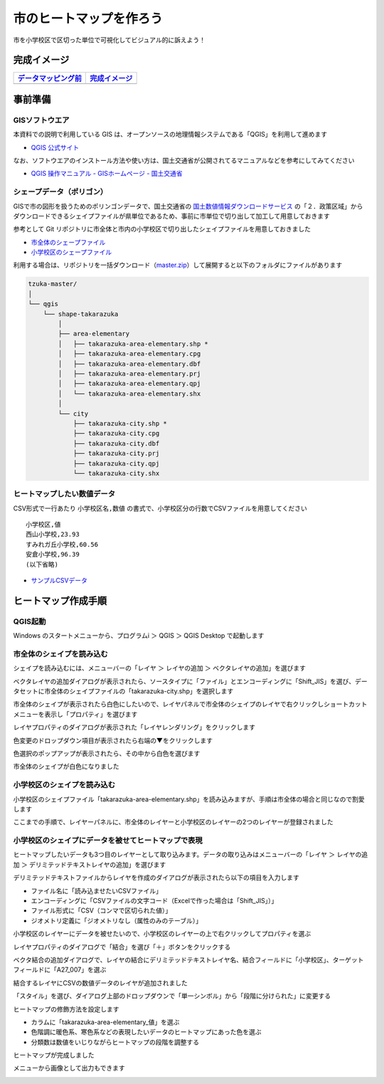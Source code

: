 
===================================
市のヒートマップを作ろう
===================================

市を小学校区で区切った単位で可視化してビジュアル的に訴えよう！

完成イメージ
============

=============================================================================================================   ============
`データマッピング前 <https://github.com/kon104/tzuka/blob/master/qgis/takarazuka-area-elementary-white.png>`_   `完成イメージ <https://github.com/kon104/tzuka/blob/master/qgis/takarazuka-area-elementary-heat.png>`_
=============================================================================================================   ============
.. image:: https://raw.githubusercontent.com/kon104/tzuka/master/qgis/takarazuka-area-elementary-white.png       .. image:: https://raw.githubusercontent.com/kon104/tzuka/master/qgis/takarazuka-area-elementary-heat.png
=============================================================================================================   ============

事前準備
========

GISソフトウエア
---------------

本資料での説明で利用している GIS は、オープンソースの地理情報システムである「QGIS」を利用して進めます

- `QGIS 公式サイト <https://qgis.org/ja/site/>`_

なお、ソフトウエアのインストール方法や使い方は、国土交通省が公開されてるマニュアルなどを参考にしてみてください

- `QGIS 操作マニュアル - GISホームページ - 国土交通省 <http://nlftp.mlit.go.jp/ksj/other/manual.pdf>`_

シェープデータ（ポリゴン）
--------------------------

GISで市の図形を扱うためのポリンゴンデータで、国土交通省の `国土数値情報ダウンロードサービス <http://nlftp.mlit.go.jp/ksj/>`_ の「２．政策区域」からダウンロードできるシェイプファイルが県単位であるため、事前に市単位で切り出して加工して用意しておきます

参考として Git リポジトリに市全体と市内の小学校区で切り出したシェイプファイルを用意しておきました

- `市全体のシェープファイル <https://github.com/kon104/tzuka/tree/master/qgis/shape-takarazuka/city>`_
- `小学校区のシェープファイル <https://github.com/kon104/tzuka/tree/master/qgis/shape-takarazuka/area-elementary>`_

利用する場合は、リポジトリを一括ダウンロード（`master.zip <https://github.com/kon104/tzuka/archive/master.zip>`_）して展開すると以下のフォルダにファイルがあります

.. code-block:: none

  tzuka-master/
  │
  └── qgis
      └── shape-takarazuka
          │
          ├── area-elementary
          │   ├── takarazuka-area-elementary.shp *
          │   ├── takarazuka-area-elementary.cpg
          │   ├── takarazuka-area-elementary.dbf
          │   ├── takarazuka-area-elementary.prj
          │   ├── takarazuka-area-elementary.qpj
          │   └── takarazuka-area-elementary.shx
          │
          └── city
              ├── takarazuka-city.shp *
              ├── takarazuka-city.cpg
              ├── takarazuka-city.dbf
              ├── takarazuka-city.prj
              ├── takarazuka-city.qpj
              └── takarazuka-city.shx

ヒートマップしたい数値データ
----------------------------

CSV形式で一行あたり ``小学校区名,数値`` の書式で、小学校区分の行数でCSVファイルを用意してください ::

  小学校区,値
  西山小学校,23.93
  すみれガ丘小学校,60.56
  安倉小学校,96.39
  (以下省略)

- `サンプルCSVデータ <https://raw.githubusercontent.com/kon104/tzuka/master/qgis/takarazuka-area-elementary.csv>`_



ヒートマップ作成手順
======================

QGIS起動
--------

Windows のスタートメニューから、プログラムi ＞ QGIS ＞ QGIS Desktop で起動します

.. image:: ./image/qgis-heatmap/win7start-qgis.png
   :scale: 75%

市全体のシェイプを読み込む
--------------------------

シェイプを読み込むには、メニューバーの「レイヤ ＞ レイヤの追加 ＞ ベクタレイヤの追加」を選びます

.. image:: ./image/qgis-heatmap/qgis-add_vectorlayer.png

ベクタレイヤの追加ダイアログが表示されたら、ソースタイプに「ファイル」とエンコーディングに「Shift_JIS」を選び、データセットに市全体のシェイプファイルの「takarazuka-city.shp」を選択します

.. image:: ./image/qgis-heatmap/dialog-vector_layer.png

市全体のシェイプが表示されたら白色にしたいので、レイヤパネルで市全体のシェイプのレイヤで右クリックしショートカットメニューを表示し「プロパティ」を選びます

.. image:: ./image/qgis-heatmap/qgis-popmenu_layersprop.png

レイヤプロパティのダイアログが表示された「レイヤレンダリング」をクリックします

.. image:: ./image/qgis-heatmap/layer_prop-style.png

色変更のドロップダウン項目が表示されたら右端の▼をクリックします

.. image:: ./image/qgis-heatmap/layer_prop-style_click_layer_rendering.png

色選択のポップアップが表示されたら、その中から白色を選びます

.. image:: ./image/qgis-heatmap/layer_prop-chnge_color.png

市全体のシェイプが白色になりました

.. image:: ./image/qgis-heatmap/qgis-load_city.png

小学校区のシェイプを読み込む
----------------------------

小学校区のシェイプファイル「takarazuka-area-elementary.shp」を読み込みますが、手順は市全体の場合と同じなので割愛します

.. image:: ./image/qgis-heatmap/qgis-load_elementary.png

ここまでの手順で、レイヤーパネルに、市全体のレイヤーと小学校区のレイヤーの2つのレイヤーが登録されました


小学校区のシェイプにデータを被せてヒートマップで表現
----------------------------------------------------

ヒートマップしたいデータも3つ目のレイヤーとして取り込みます。データの取り込みはメニューバーの「レイヤ ＞ レイヤの追加 ＞ デリミテッドテキストレイヤの追加」を選びます

.. image:: ./image/qgis-heatmap/qgis-menu-add_delimitedlayer.png

デリミテッドテキストファイルからレイヤを作成のダイアログが表示されたら以下の項目を入力します

- ファイル名に「読み込ませたいCSVファイル」
- エンコーディングに「CSVファイルの文字コード（Excelで作った場合は「Shift_JIS」）」
- ファイル形式に「CSV（コンマで区切られた値）」
- ジオメトリ定義に「ジオメトリなし（属性のみのテーブル）」

.. image:: ./image/qgis-heatmap/dialog-add_delimitedlayer.png

小学校区のレイヤーにデータを被せたいので、小学校区のレイヤーの上で右クリックしてプロパティを選ぶ

.. image:: ./image/qgis-heatmap/qgis-popmenu_layersprop-elem.png

レイヤプロパティのダイアログで「結合」を選び「＋」ボタンをクリックする

.. image:: ./image/qgis-heatmap/layer_prop-merge_before.png

ベクタ結合の追加ダイアログで、レイヤの結合にデリミテッドテキストレイヤ名、結合フィールドに「小学校区」、ターゲットフィールドに「A27_007」を選ぶ

.. image:: ./image/qgis-heatmap/dialog-add_merge_vector.png

結合するレイヤにCSVの数値データのレイヤが追加されました

.. image:: ./image/qgis-heatmap/layer_prop-merge_after.png

「スタイル」を選び、ダイアログ上部のドロップダウンで「単一シンボル」から「段階に分けられた」に変更する

.. image:: ./image/qgis-heatmap/layer_prop-style_change_symbol.png

ヒートマップの修飾方法を設定します

- カラムに「takarazuka-area-elementary_値」を選ぶ
- 色階調に暖色系、寒色系などの表現したいデータのヒートマップにあった色を選ぶ
- 分類数は数値をいじりながらヒートマップの段階を調整する

.. image:: ./image/qgis-heatmap/layer_prop-style_dankai.png

ヒートマップが完成しました

.. image:: ./image/qgis-heatmap/qgis-completion.png

メニューから画像として出力もできます

.. image:: ./image/qgis-heatmap/qgis-save-img.png
   :scale: 75%

